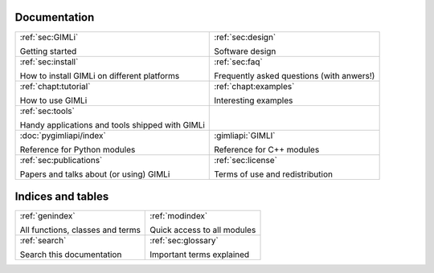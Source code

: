 .. :hidden:

.. only:: latex

    .. toctree::
        :maxdepth: 4

        ../INSTALL.rst
        ../README.rst
        design.rst
        faq.rst
        _examples_auto/index.rst
        _tutorials_auto/index.rst
        tools.rst
        api.rst
        pygimli.rst
        api/pygimli/modules.rst
        credits.rst
        doc_todo.rst
        glossary.rst
        ../COPYING.rst
        publist.rst
        rst_basics.rst

#############
Documentation
#############

.. list-table::
    :class: doc-index

    * - :ref:`sec:GIMLi`

        Getting started

      - :ref:`sec:design`

        Software design

    * - :ref:`sec:install`

        How to install GIMLi on different platforms

      - :ref:`sec:faq`

        Frequently asked questions (with anwers!)

    * - :ref:`chapt:tutorial`

        How to use GIMLi

      - :ref:`chapt:examples`

        Interesting examples

    * - :ref:`sec:tools`

        Handy applications and tools shipped with GIMLi

      - 

    * - :doc:`pygimliapi/index`

        Reference for Python modules

      - :gimliapi:`GIMLI`

        Reference for C++ modules

    * - :ref:`sec:publications`

        Papers and talks about (or using) GIMLi

      - :ref:`sec:license`

        Terms of use and redistribution


##################
Indices and tables
##################

.. list-table::
    :class: doc-index

    * - :ref:`genindex`

        All functions, classes and terms

      - :ref:`modindex`

        Quick access to all modules

    * - :ref:`search`

        Search this documentation

      - :ref:`sec:glossary`

        Important terms explained
